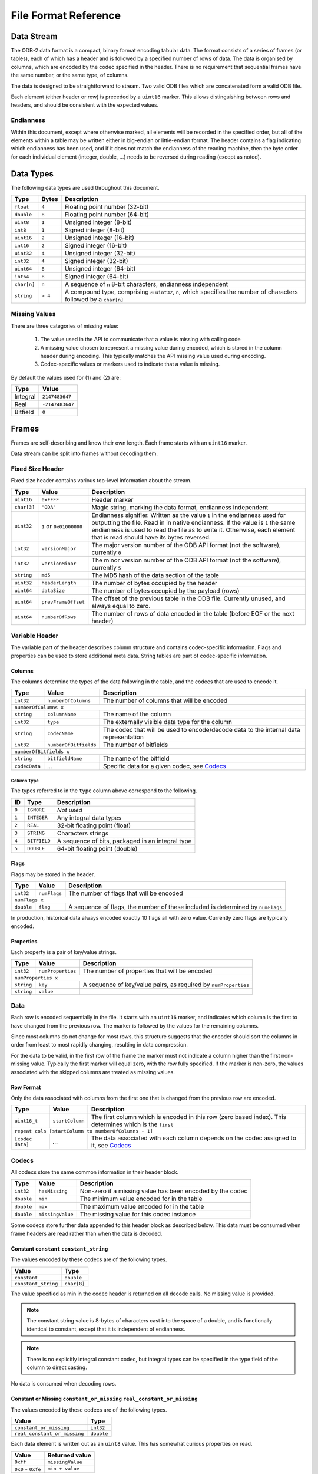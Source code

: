 .. index:: Reference; File Format

File Format Reference
=====================

Data Stream
-----------

The ODB-2 data format is a compact, binary format encoding tabular data. The format consists of a series of frames (or tables), each of which has a header and is followed by a specified number of rows of data. The data is organised by columns, which are encoded by the codec specified in the header. There is no requirement that sequential frames have the same number, or the same type, of columns.

The data is designed to be straightforward to stream. Two valid ODB files which are concatenated form a valid ODB file.

Each element (either header or row) is preceded by a ``uint16`` marker. This allows distinguishing between rows and headers, and should be consistent with the expected values.

Endianness
~~~~~~~~~~

Within this document, except where otherwise marked, all elements will be recorded in the specified order, but all of the elements within a table may be written either in big-endian or little-endian format. The header contains a flag indicating which endianness has been used, and if it does not match the endianness of the reading machine, then the byte order for each individual element (integer, double, ...) needs to be reversed during reading (except as noted).


Data Types
----------

The following data types are used throughout this document.

===========  =======  ==================================================================================================
Type         Bytes    Description
===========  =======  ==================================================================================================
``float``    ``4``    Floating point number (32-bit)
``double``   ``8``    Floating point number (64-bit)
``uint8``    ``1``    Unsigned integer (8-bit)
``int8``     ``1``    Signed integer (8-bit)
``uint16``   ``2``    Unsigned integer (16-bit)
``int16``    ``2``    Signed integer (16-bit)
``uint32``   ``4``    Unsigned integer (32-bit)
``int32``    ``4``    Signed integer (32-bit)
``uint64``   ``8``    Unsigned integer (64-bit)
``int64``    ``8``    Signed integer (64-bit)
``char[n]``  ``n``    A sequence of ``n`` 8-bit characters, endianness independent
``string``   ``> 4``  A compound type, comprising a ``uint32``, ``n``, which specifies the number of characters followed
                      by a ``char[n]``
===========  =======  ==================================================================================================


Missing Values
~~~~~~~~~~~~~~

There are three categories of missing value:

   1. The value used in the API to communicate that a value is missing with calling code
   2. A missing value chosen to represent a missing value during encoded, which is stored in the column header during encoding. This typically matches the API missing value used during encoding.
   3. Codec-specific values or markers used to indicate that a value is missing.

By default the values used for (1) and (2) are:

========  ===============
Type      Value
========  ===============
Integral  ``2147483647``
Real      ``-2147483647``
Bitfield  ``0``
========  ===============


Frames
------

Frames are self-describing and know their own length. Each frame starts with an ``uint16`` marker.

Data stream can be split into frames without decoding them.


Fixed Size Header
~~~~~~~~~~~~~~~~~

Fixed size header contains various top-level information about the stream.

===========  =======================  ==================================================================================
Type         Value                    Description
===========  =======================  ==================================================================================
``uint16``   ``0xFFFF``               Header marker
``char[3]``  ``"ODA"``                Magic string, marking the data format, endianness independent
``uint32``   ``1`` or ``0x01000000``  Endianness signifier. Written as the value ``1`` in the endianness used for
                                      outputting the file. Read in in native endianness. If the value is ``1`` the same
                                      endianness is used to read the file as to write it. Otherwise, each element that
                                      is read should have its bytes reversed.
``int32``    ``versionMajor``         The major version number of the ODB API format (not the software), currently ``0``
``int32``    ``versionMinor``         The minor version number of the ODB API format (not the software), currently ``5``
``string``   ``md5``                  The MD5 hash of the data section of the table
``uint32``   ``headerLength``         The number of bytes occupied by the header
``uint64``   ``dataSize``             The number of bytes occupied by the payload (rows)
``uint64``   ``prevFrameOffset``      The offset of the previous table in the ODB file. Currently unused, and always
                                      equal to zero.
``uint64``   ``numberOfRows``         The number of rows of data encoded in the table (before EOF or the next header)
===========  =======================  ==================================================================================


Variable Header
~~~~~~~~~~~~~~~

The variable part of the header describes column structure and contains codec-specific information. Flags and properties can be used to store additional meta data. String tables are part of codec-specific information.

Columns
^^^^^^^

The columns determine the types of the data following in the table, and the codecs that are used to encode it.

=============  =====================  ==================================================
Type           Value                  Description
=============  =====================  ==================================================
``int32``      ``numberOfColumns``    The number of columns that will be encoded
-------------  ---------------------  --------------------------------------------------
``numberOfColumns x``
----------------------------------------------------------------------------------------
``string``     ``columnName``         The name of the column
``int32``      ``type``               The externally visible data type for the column
``string``     ``codecName``          The codec that will be used to encode/decode data
                                      to the internal data representation
``int32``      ``numberOfBitfields``  The number of bitfields
``numberOfBitfields x``
----------------------------------------------------------------------------------------
``string``     ``bitfieldName``       The name of the bitfield
``codecData``  *...*                  Specific data for a given codec, see `Codecs`_
=============  =====================  ==================================================


.. _`column-type`:

Column Type
...........

The types referred to in the ``type`` column above correspond to the following.

=====  ============  ================================================
ID     Type          Description
=====  ============  ================================================
``0``  ``IGNORE``    *Not used*
``1``  ``INTEGER``   Any integral data types
``2``  ``REAL``      32-bit floating point (float)
``3``  ``STRING``    Characters strings
``4``  ``BITFIELD``  A sequence of bits, packaged in an integral type
``5``  ``DOUBLE``    64-bit floating point (double)
=====  ============  ================================================


Flags
^^^^^

Flags may be stored in the header.

==========  ============  ===============================================================================
Type        Value	        Description
==========  ============  ===============================================================================
``int32``   ``numFlags``  The number of flags that will be encoded
``numFlags x``
---------------------------------------------------------------------------------------------------------
``double``  ``flag``      A sequence of flags, the number of these included is determined by ``numFlags``
==========  ============  ===============================================================================

In production, historical data always encoded exactly 10 flags all with zero value. Currently zero flags are typically encoded.


Properties
^^^^^^^^^^

Each property is a pair of key/value strings.

==========  =================  ===============================================================
Type        Value              Description
==========  =================  ===============================================================
``int32``   ``numProperties``  The number of properties that will be encoded
``numProperties x``
----------------------------------------------------------------------------------------------
``string``  ``key``            A sequence of key/value pairs, as required by ``numProperties``
``string``  ``value``
==========  =================  ===============================================================


Data
~~~~

Each row is encoded sequentially in the file. It starts with an ``uint16`` marker, and indicates which column is the first to have changed from the previous row. The marker is followed by the values for the remaining columns.

Since most columns do not change for most rows, this structure suggests that the encoder should sort the columns in order from least to most rapidly changing, resulting in data compression.

For the data to be valid, in the first row of the frame the marker must not indicate a column higher than the first non-missing value. Typically the first marker will equal zero, with the row fully specified. If the marker is non-zero, the values associated with the skipped columns are treated as missing values.


Row Format
^^^^^^^^^^

Only the data associated with columns from the first one that is changed from the previous row are encoded.

================  ===============  =====================================================================================
Type              Value            Description
================  ===============  =====================================================================================
``uint16_t``      ``startColumn``  The first column which is encoded in this row (zero based index). This determines
                                   which is the ``first``
``repeat cols [startColumn to numberOfColumns - 1]``
------------------------------------------------------------------------------------------------------------------------
``[codec data]``  *...*            The data associated with each column depends on the codec assigned to it, see
                                   `Codecs`_
================  ===============  =====================================================================================


Codecs
~~~~~~

All codecs store the same common information in their header block.

==========  ================  =========================================================
Type        Value             Description
==========  ================  =========================================================
``int32``   ``hasMissing``    Non-zero if a missing value has been encoded by the codec
``double``  ``min``           The minimum value encoded for in the table
``double``  ``max``           The maximum value encoded for in the table
``double``  ``missingValue``  The missing value for this codec instance
==========  ================  =========================================================


Some codecs store further data appended to this header block as described below. This data must be consumed when frame headers are read rather than when the data is decoded.


Constant ``constant`` ``constant_string``
^^^^^^^^^^^^^^^^^^^^^^^^^^^^^^^^^^^^^^^^^

The values encoded by these codecs are of the following types.

===================  ===========
Value                Type
===================  ===========
``constant``         ``double``
``constant_string``  ``char[8]``
===================  ===========

The value specified as min in the codec header is returned on all decode calls. No missing value is provided.

.. note::

   The constant string value is 8-bytes of characters cast into the space of a double, and is functionally identical to constant, except that it is independent of endianness.


.. note::

   There is no explicitly integral constant codec, but integral types can be specified in the type field of the column to direct casting.


No data is consumed when decoding rows.


Constant or Missing ``constant_or_missing`` ``real_constant_or_missing``
^^^^^^^^^^^^^^^^^^^^^^^^^^^^^^^^^^^^^^^^^^^^^^^^^^^^^^^^^^^^^^^^^^^^^^^^

The values encoded by these codecs are of the following types.

============================  ==========
Value                         Type
============================  ==========
``constant_or_missing``       ``int32``
``real_constant_or_missing``  ``double``
============================  ==========


Each data element is written out as an ``uint8`` value. This has somewhat curious properties on read.

==================  ================
Value               Returned value
==================  ================
``0xff``            ``missingValue``
``0x0`` - ``0xfe``  ``min + value``
==================  ================


.. note::

   As the current decoder always returns double values, it is perfectly possible for ``missingValue`` not to be a valid ``int32`` for ``constant_or_missing`` (which is supposed to be an integer codec).


.. note::

   Despite the name, the output value is not necessarily constant, it may vary by up to ``254``. Constantness is enforced only by convention in the encoder.


Character Strings ``chars``
^^^^^^^^^^^^^^^^^^^^^^^^^^^

This codec encodes data of type ``char[8]``.

During initialisation, the codec consumes one additional ``int32``.

=========  =====  ===============================================
Type       Value  Description
=========  =====  ===============================================
``int32``  ``0``  This value is unused, but must be equal to zero
=========  =====  ===============================================


This is an artefact of implementation, with this codec being used as the base codec for the other character decoding codecs, which initialise a flat list of available strings. This codec does not make use of such a list, but must be initialised to have a zero-length list.

The string data encoded by this codec must be comprised of exactly 8-byte long character strings. These can be cast to, and manipulated, as though they were doubles.

The data is transferred to the rows unchanged (8 bytes of data, in the order of characters in the string, endianness independent).


Real Values ``long_real`` ``short_real`` ``short_real2``
^^^^^^^^^^^^^^^^^^^^^^^^^^^^^^^^^^^^^^^^^^^^^^^^^^^^^^^^

The values encoded by these codecs are of the following types.

===============  ==========
Value            Type
===============  ==========
``long_real``    ``double``
``short_real``   ``float``
``short_real2``  ``float``
===============  ==========


These codecs straightforwardly transfer the supplied values into column data, of width 4 and 8 bytes appropriately.

The existing codecs use double values in the interface, and the ``missingValue`` specified in the header is a ``double``. As a result, from an API perspective the ``missingValue`` can lie outside of the range that can be encoded with a ``float``, even in the ``short_real`` codecs.

The ``short_real`` and ``short_real2`` codecs differ from the ``long_real`` codec, and each other, only by their handling of missing values. For these codecs, the ``missingValue`` in the header is only used for the API interface, and not for the data encoding. A hard-coded, fixed, missing value is used for the data encoding, which is provided after checking if the supplied data matches the set ``missingValue``. On decoding, if the hard-coded value is found, the ``missingValue`` from the header is returned.

The hard coded values are the following.

===============  ================================  =====================================================================
Codec            Integral representation of value  Description
===============  ================================  =====================================================================
``short_real``   ``0x800000``                      This is the smallest possible (closest to zero) non-zero floating
                                                   point number
``short_real2``  ``0xFF7FFFFF``                    This is the lowest possible floating point number
===============  ================================  =====================================================================


Integer Values ``int32`` ``int16`` ``int8`` ``int8_missing`` ``int16_missing``
^^^^^^^^^^^^^^^^^^^^^^^^^^^^^^^^^^^^^^^^^^^^^^^^^^^^^^^^^^^^^^^^^^^^^^^^^^^^^^

The values encoded by these codecs are of the following types.

============================  ==========
Value                         Type
============================  ==========
``int32``                     ``int32``
``int16``, ``int16_missing``  ``uint16``
``int8``, ``int8_missing``    ``uint8``
============================  ==========


There is currently no codec that stores data of 64-bit integral type.

These codecs encode data for which the range of the data is less than or equal to the maximum integer encoded by the specified integral type. The smallest value is stored in the min field in the header, and the value stored in the columnar data is the offset. The ``int32`` codec does not make use of the minimum value, and integers are stored directly.

If ``int8_missing`` or ``int16_missing`` are being used, an internal missing value is used to encode missing values, as the externally visible one is outside of the range of values that can be encoded.

=================  ===================================================================
Codec              Missing value
=================  ===================================================================
``int32``          ``missingValue`` as recorded in the header, normally ``2147483647``
``int16_missing``  ``0xFFFF``
``int16``          No missing values
``int8_missing``   ``0xFF``
``int8``           No missing values
=================  ===================================================================


Character Data ``int8_string`` ``int16_string``
^^^^^^^^^^^^^^^^^^^^^^^^^^^^^^^^^^^^^^^^^^^^^^^

These codecs encode all of the strings in the codec-specific part of the *header*, creating a list or a lookup table.

============  ==============  =====================
Type          Value           Description
============  ==============  =====================
``int32``     ``numStrings``  The number of entries
------------  --------------  ---------------------
``numStrings x``
---------------------------------------------------
``int32``     ``length``      The length of string
``[n]*char``  ``charData``    The string data
============  ==============  =====================


In the data section, encoded values are only an 8-bit or 16-bit number as appropriate to index into the list of strings.

================  ==========
Value             Type
================  ==========
``int8_string``   ``uint8``
``int16_string``  ``uint16``
================  ==========
